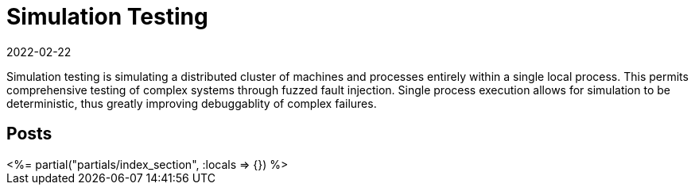 = Simulation Testing
:revdate: 2022-02-22
:page-layout: index

Simulation testing is simulating a distributed cluster of machines and processes entirely within a single local process.  This permits comprehensive testing of complex systems through fuzzed fault injection.  Single process execution allows for simulation to be deterministic, thus greatly improving debuggablity of complex failures.

[.display-hidden]
== Posts

++++
<%= partial("partials/index_section", :locals => {}) %>
++++

////

# Motivation

# Deterministic Simulation
## Scheduling
## Time
## Mockable External Services: Networking
## Live External Services: Disks
## Processes and Machines
## Other Examples
- Go: https://github.com/resonatehq/resonate/tree/268c588e302f13187309e4b37636d19595d42fa1/internal/kernel
- Zig: Tigerbeetle
- C++ish: FDB
- Java: Cassandra D-Tests

# Failure Modeling
## Networking
## Disks
## Processes and Machines
## Buggify

# Simulation Workloads
## Property Testing
## Nemesis Tests
## Limitations
   - Quiescence
   - Performance testing very limited

////
